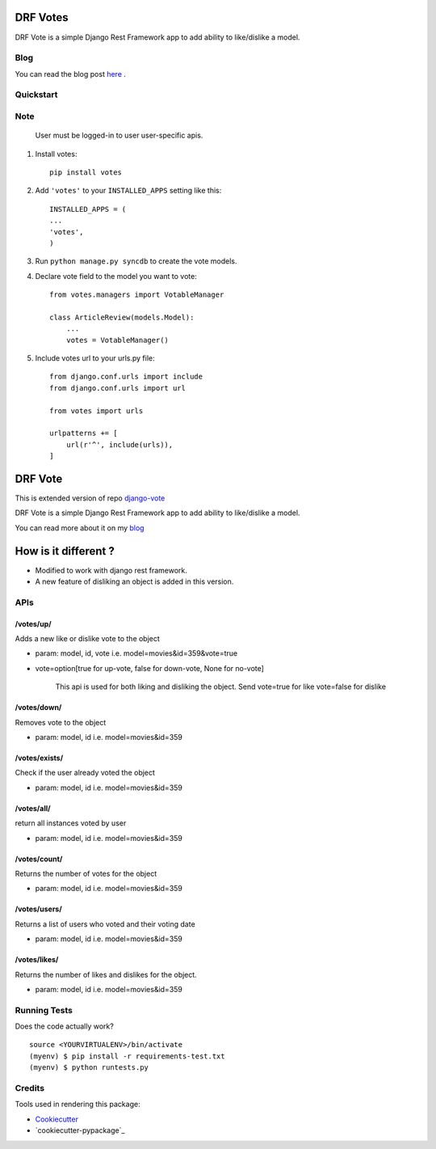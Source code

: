 =============================
DRF Votes
=============================

.. image:: https://badge.fury.io/py/votes.png
    :target: https://badge.fury.io/py/votes


DRF Vote is a simple Django Rest Framework app to add ability to like/dislike a model.

Blog
-------------

You can read the blog post here_ .

.. _here: https://medium.com/tixdo-labs/vote-your-model-with-no-pain-9d7670b65bfd


Quickstart
----------


Note
----------
    User must be logged-in to user user-specific apis.

1. Install votes::

    pip install votes




2. Add ``'votes'`` to your ``INSTALLED_APPS`` setting like this::

    INSTALLED_APPS = (
    ...
    'votes',
    )

3. Run ``python manage.py syncdb`` to create the vote models.


4. Declare vote field to the model you want to vote::

    from votes.managers import VotableManager

    class ArticleReview(models.Model):
        ...
        votes = VotableManager()

5. Include votes url to your urls.py file::

    from django.conf.urls import include
    from django.conf.urls import url

    from votes import urls

    urlpatterns += [
        url(r'^', include(urls)),
    ]

=====
DRF Vote
=====

This is extended version of repo django-vote_

.. _django-vote: https://github.com/Beeblio/django-vote

DRF Vote is a simple Django Rest Framework app to add ability to like/dislike a model.

You can read more about it on my blog_

.. _blog: https://medium.com/@3117Jain/vote-your-model-with-no-pain-9d7670b65bfd#.3zttxekr2

=====
How is it different ?
=====

- Modified to work with django rest framework.
- A new feature of disliking an object is added in this version.


APIs
-----------

/votes/up/
==========
Adds a new like or dislike vote to the object

* param: model, id, vote i.e. model=movies&id=359&vote=true
* vote=option[true for up-vote, false for down-vote, None for no-vote]

    This api is used for both liking and disliking the object.
    Send
    vote=true for like
    vote=false for dislike

/votes/down/
==========
Removes vote to the object

* param: model, id i.e. model=movies&id=359

/votes/exists/
============
Check if the user already voted the object

* param: model, id i.e. model=movies&id=359

/votes/all/
=========
return all instances voted by user

* param: model, id i.e. model=movies&id=359

/votes/count/
=======
Returns the number of votes for the object

* param: model, id i.e. model=movies&id=359

/votes/users/
=======
Returns a list of users who voted and their voting date

* param: model, id i.e. model=movies&id=359

/votes/likes/
=======
Returns the number of likes and dislikes for the object.

* param: model, id i.e. model=movies&id=359



Running Tests
--------------

Does the code actually work?

::

    source <YOURVIRTUALENV>/bin/activate
    (myenv) $ pip install -r requirements-test.txt
    (myenv) $ python runtests.py

Credits
---------

Tools used in rendering this package:

*  Cookiecutter_
*  `cookiecutter-pypackage`_

.. _Cookiecutter: https://github.com/audreyr/cookiecutter
.. _`cookiecutter-djangopackage`: https://github.com/pydanny/cookiecutter-djangopackage
